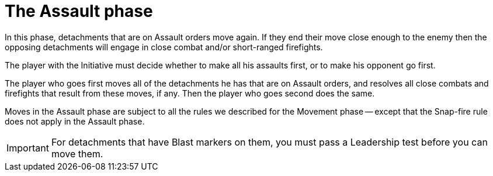 = The Assault phase

In this phase, detachments that are on Assault orders move again.
If they end their move close enough to the enemy then the opposing detachments will engage in close combat and/or short-ranged firefights.

The player with the Initiative must decide whether to make all his assaults first, or to make his opponent go first.

The player who goes first moves all of the detachments he has that are on Assault orders, and resolves all close combats and firefights that result from these moves, if any.
Then the player who goes second does the same.

Moves in the Assault phase are subject to all the rules we described for the Movement phase -- except that the Snap-fire rule does not apply in the Assault phase.

IMPORTANT: For detachments that have Blast markers on them, you must pass a Leadership test before you can move them.